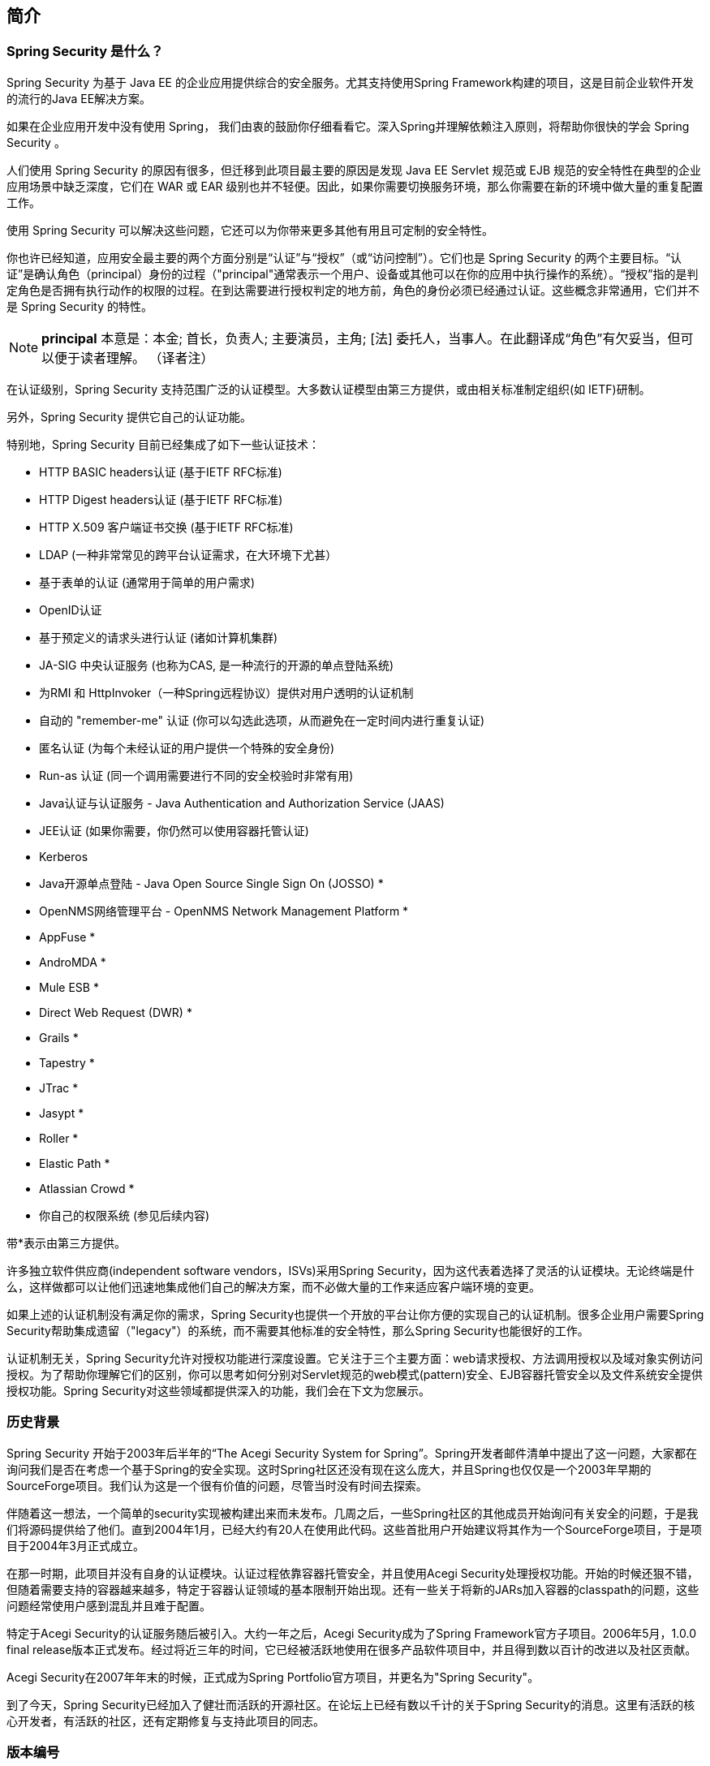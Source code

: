 == 简介

=== Spring Security 是什么？

Spring Security 为基于 Java EE 的企业应用提供综合的安全服务。尤其支持使用Spring Framework构建的项目，这是目前企业软件开发的流行的Java EE解决方案。  

如果在企业应用开发中没有使用 Spring， 我们由衷的鼓励你仔细看看它。深入Spring并理解依赖注入原则，将帮助你很快的学会 Spring Security 。  

人们使用 Spring Security 的原因有很多，但迁移到此项目最主要的原因是发现 Java EE Servlet 规范或 EJB 规范的安全特性在典型的企业应用场景中缺乏深度，它们在 WAR 或 EAR 级别也并不轻便。因此，如果你需要切换服务环境，那么你需要在新的环境中做大量的重复配置工作。  

使用 Spring Security 可以解决这些问题，它还可以为你带来更多其他有用且可定制的安全特性。  

你也许已经知道，应用安全最主要的两个方面分别是“认证”与“授权”（或“访问控制”）。它们也是 Spring Security 的两个主要目标。“认证”是确认角色（principal）身份的过程（"principal"通常表示一个用户、设备或其他可以在你的应用中执行操作的系统）。“授权”指的是判定角色是否拥有执行动作的权限的过程。在到达需要进行授权判定的地方前，角色的身份必须已经通过认证。这些概念非常通用，它们并不是 Spring Security 的特性。  

[NOTE]
*principal* 本意是：本金; 首长，负责人; 主要演员，主角; [法] 委托人，当事人。在此翻译成“角色”有欠妥当，但可以便于读者理解。 （译者注）  

在认证级别，Spring Security 支持范围广泛的认证模型。大多数认证模型由第三方提供，或由相关标准制定组织(如 IETF)研制。

另外，Spring Security 提供它自己的认证功能。  

特别地，Spring Security 目前已经集成了如下一些认证技术：  

- HTTP BASIC headers认证 (基于IETF RFC标准)  
- HTTP Digest headers认证 (基于IETF RFC标准)  
- HTTP X.509 客户端证书交换 (基于IETF RFC标准)  
- LDAP (一种非常常见的跨平台认证需求，在大环境下尤甚）  
- 基于表单的认证 (通常用于简单的用户需求)  
- OpenID认证  
- 基于预定义的请求头进行认证 (诸如计算机集群)  
- JA-SIG 中央认证服务 (也称为CAS, 是一种流行的开源的单点登陆系统)  
- 为RMI 和 HttpInvoker（一种Spring远程协议）提供对用户透明的认证机制  
- 自动的 "remember-me" 认证 (你可以勾选此选项，从而避免在一定时间内进行重复认证)  
- 匿名认证 (为每个未经认证的用户提供一个特殊的安全身份)  
- Run-as 认证 (同一个调用需要进行不同的安全校验时非常有用)  
- Java认证与认证服务 - Java Authentication and Authorization Service (JAAS)  
- JEE认证 (如果你需要，你仍然可以使用容器托管认证)  
- Kerberos  
- Java开源单点登陆 - Java Open Source Single Sign On (JOSSO) *  
- OpenNMS网络管理平台 - OpenNMS Network Management Platform *  
- AppFuse *  
- AndroMDA *  
- Mule ESB *  
- Direct Web Request (DWR) *  
- Grails *  
- Tapestry *  
- JTrac *  
- Jasypt *  
- Roller *  
- Elastic Path *  
- Atlassian Crowd *  
- 你自己的权限系统 (参见后续内容)  

带*表示由第三方提供。

许多独立软件供应商(independent software vendors，ISVs)采用Spring Security，因为这代表着选择了灵活的认证模块。无论终端是什么，这样做都可以让他们迅速地集成他们自己的解决方案，而不必做大量的工作来适应客户端环境的变更。  

如果上述的认证机制没有满足你的需求，Spring Security也提供一个开放的平台让你方便的实现自己的认证机制。很多企业用户需要Spring Security帮助集成遗留（"legacy"）的系统，而不需要其他标准的安全特性，那么Spring Security也能很好的工作。  

认证机制无关，Spring Security允许对授权功能进行深度设置。它关注于三个主要方面：web请求授权、方法调用授权以及域对象实例访问授权。为了帮助你理解它们的区别，你可以思考如何分别对Servlet规范的web模式(pattern)安全、EJB容器托管安全以及文件系统安全提供授权功能。Spring Security对这些领域都提供深入的功能，我们会在下文为您展示。

=== 历史背景  

Spring Security 开始于2003年后半年的“The Acegi Security System for Spring”。Spring开发者邮件清单中提出了这一问题，大家都在询问我们是否在考虑一个基于Spring的安全实现。这时Spring社区还没有现在这么庞大，并且Spring也仅仅是一个2003年早期的SourceForge项目。我们认为这是一个很有价值的问题，尽管当时没有时间去探索。  

伴随着这一想法，一个简单的security实现被构建出来而未发布。几周之后，一些Spring社区的其他成员开始询问有关安全的问题，于是我们将源码提供给了他们。直到2004年1月，已经大约有20人在使用此代码。这些首批用户开始建议将其作为一个SourceForge项目，于是项目于2004年3月正式成立。  

在那一时期，此项目并没有自身的认证模块。认证过程依靠容器托管安全，并且使用Acegi Security处理授权功能。开始的时候还狠不错，但随着需要支持的容器越来越多，特定于容器认证领域的基本限制开始出现。还有一些关于将新的JARs加入容器的classpath的问题，这些问题经常使用户感到混乱并且难于配置。  

特定于Acegi Security的认证服务随后被引入。大约一年之后，Acegi Security成为了Spring Framework官方子项目。2006年5月，1.0.0 final release版本正式发布。经过将近三年的时间，它已经被活跃地使用在很多产品软件项目中，并且得到数以百计的改进以及社区贡献。  

Acegi Security在2007年年末的时候，正式成为Spring Portfolio官方项目，并更名为"Spring Security"。  

到了今天，Spring Security已经加入了健壮而活跃的开源社区。在论坛上已经有数以千计的关于Spring Security的消息。这里有活跃的核心开发者，有活跃的社区，还有定期修复与支持此项目的同志。

=== 版本编号  

理解Spring Security版本编号会对你的工作非常有用，这会对你的项目迁移有所帮助。每个版本都使用标准的整数排列：MAJOR.MINOR.PATCH(主版本.小版本.补丁)。MAJOR的变更意味着大规模的API的更新，因此很多地方都不会兼容旧版本。MINOR的变更尽可能保持源码和编译文件的兼容性，尽管可能有一些设计上的变更或者不兼容的更新。PATCH通常完全向前向后兼容，主要用于修复一些bug与缺陷。  

你受影响的程序取决于你的编码的耦合性。如果你做了大量定制，那么肯定会比简单的使用命名空间进行配置受到的影响更多一些。  

记得在发布新版本之前应该彻底地测试你的应用。

=== 获取Spring Security

你可以用几种办法来获取Spring Security。  

你可以从Spring Security主页下载发布的包，也可以从Maven中央仓库（或用于发布快照和里程碑版本的Spring Maven仓库）单独下载jars，或者自己从源码来构建。  

==== 获取Maven  

最小的Spring Security Maven依赖设置像下面这样:  

.pom.xml
[source,xml]
----
<dependencies>  
    <!-- ... other dependency elements ... -->  
    <dependency>  
        <groupId>org.springframework.security</groupId>  
        <artifactId>spring-security-web</artifactId>  
        <version>4.1.3.RELEASE</version>  
    </dependency>  
    <dependency>  
        <groupId>org.springframework.security</groupId>  
        <artifactId>spring-security-config</artifactId>  
        <version>4.1.3.RELEASE</version>  
    </dependency>  
</dependencies>  
----

如果你需要使用如LDAP，OpenID这些附加的功能，你还需要包含它们。详见《<<2.4.3, 项目模块>>》

===== Maven Repositories  

所有的GA版本（即以.RELEASE结尾的版本）都会发布到Maven中央仓库，因此不需要在你的pom中声明额外的Maven仓库。  

如果你要使用SNAPSHOT快照版本，那么你需要确保像下面这样声明了Spring Snapshot仓库定义：  

.pom.xml
[source,xml]
----
<repositories>  
    <!-- ... possibly other repository elements ... -->  
    <repository>  
        <id>spring-snapshot</id>
        <name>Spring Snapshot Repository</name>  
        <url>http://repo.spring.io/snapshot</url>
    </repository>  
</repositories>  
----

如果你要使用一个里程碑或候选release版本，那么你需要像下面这样声明Spring Milestone仓库:  

.pom.xml
[source,xml]
----
<repositories>  
    <!-- ... possibly other repository elements ... -->  
    <repository>  
        <id>spring-milestone</id>
        <name>Spring Milestone Repository</name>  
        <url>http://repo.spring.io/milestone</url>  
    </repository>  
</repositories>
----

===== Spring Framework Bom  

Spring Security在Spring Framework 4.3.2.RELEASE上构建,但也可以在4.0.x上运作。很多用户会将Spring Security的依赖关系传递到Spring Framework 4.3.2.RELEASE，这可能会导致一些奇怪的classpath问题。  

一种不推荐的解决办法是在你的pom文件中的 `<dependencyManagement>` 包含所有的Spring Framework模块。另一种方法是在其中包含 `spring-framework-bom`，就像下面这样:  

.pom.xml
[source,xml]
----
<dependencyManagement>
    <dependencies>
    <dependency>
        <groupId>org.springframework</groupId>
        <artifactId>spring-framework-bom</artifactId>
        <version>4.3.2.RELEASE</version>
        <type>pom</type>
        <scope>import</scope>
    </dependency>
    </dependencies>
</dependencyManagement>
----

这将确保你的Spring Security的依赖使用Spring 4.3.2.RELEASE模块。  

[NOTE]
这使用了Maven的"bill of materials"(BOM)的概念，并且只能用于Maven 2.0.9或更新的版本。关于依赖如何被解析，详情可以参见 《 http://maven.apache.org/guides/introduction/introduction-to-dependency-mechanism.html[Maven介绍-依赖机制] 》

==== Gradle  

最小的Spring Security Gradle依赖配置像下面这样：  

.build.gradle
[source,gradle]
----
dependencies {
    compile 'org.springframework.security:spring-security-web:4.1.3.RELEASE'
    compile 'org.springframework.security:spring-security-config:4.1.3.RELEASE'
}
----

如果你需要使用诸如LDAP、OpenID之类的功能，你需要包含它们。详见《 <<2.4.3, 项目模块>> 》。  

===== Gradle仓库  

所有的GA版本(以.RELEASE结尾的版本)都发布在Maven中央仓库，因此可以使用mavenCentral()仓库来指定GA版本。  

.build.gradle
[source,gradle]
----
repositories {
    mavenCentral()
}
----

如果你要使用SNAPSHOT快照版本，那么你需要确保像下面这样声明了Spring Snapshot仓库定义：

.build.gradle
[source,gradle]
----
repositories {
    maven { url 'https://repo.spring.io/snapshot' }
}
----

如果你要使用一个里程碑或候选release版本，那么你需要像下面这样声明Spring Milestone仓库:  

.build.gradle
[source,gradle]
----
repositories {
    maven { url 'https://repo.spring.io/milestone' }
}
----

===== Spring 4.0.x与Gradle的使用  

默认情况下Gradle进行版本依赖传递时会使用最新版本，这意味着如果你使用Spring Security 4.1.3.RELEASE与Spring Framework 4.3.2.RELEASE时不需要额外配置。但有时候会出现一些问题，所以建议使用Gradle的ResolutionStrategy，像下面这样：  

.build.gradle
[source,gradle]
----
configurations.all {
    resolutionStrategy.eachDependency { DependencyResolveDetails details ->
        if (details.requested.group == 'org.springframework') {
            details.useVersion '4.3.2.RELEASE'
        }
    }
}
----

这确保了Spring Security将使用指定版本的Spring Framework依赖。  

[NOTE]
这一例子运行在Gradle 1.9，如果要在更新版本的Gradle上运行，那么可能需要适当修改。  

==== 项目模块  

在Spring Security 3.0中，代码库已经被切分成一些单独的jars，从而更清晰的把不同的功能点以及第三方依赖进行区分。如果你使用Maven来构建你的项目，你需要将这些模块添加到你的`pom.xml`中。就算你没有使用maven，我们仍然建议你参考`pom.xml`文件，以获取一些第三方依赖和版本号。另外，在包含的示例应用中查看版本也不失为一种好的办法。  

===== Core - spring-security-core.jar  

包含了核心认证与访问控制类型和接口，远程支持，以及提供基础APIs。任何使用Spring Security的应用都需要包含它。支持独立应用、远程客户端、方法（服务层）安全和JDBC提供用户。包含了如下顶级包：  

- org.springframework.security.core
- org.springframework.security.access
-  org.springframework.security.authentication
-  org.springframework.security.provisioning

===== Remoting - spring-security-remoting.jar  

提供与Spring Remoting的集成。你不需要用到这玩意儿，除非你用Spring Remoting写了个远程客户端。主要的包是`org.springframework.security.remoting`。  

===== Web - spring-security-web.jar  

包含过滤器以及和web安全相关的基础代码，它们都依赖于servlet API。如果你需要使用Spring Security的web认证服务，并且需要基于URL的访问控制，这就是你所需要的。主要的包是`org.springframework.security.web`。  

===== Config - spring-security-config.jar  

包含安全命名空间转换代码以及Java配置代码。如果你要使用Spring Security XML命名空间配置，或Spring Security的Java配置，那么你需要包含它。它主要的包是`org.springframework.security.config`。其中没有任何类是要在应用程序中直接使用的。  

===== LDAP - spring-security-ldap.jar  

LDAP认证和提供的代码。如果你需要使用LDAP认证或管理LDAP用户记录，那么就include它。顶级包是`org.springframework.security.ldap`。  

===== ACL - spring-security-acl.jar  

指定了ACL领域对象的实现。用来在你的应用中指定domain对象实例来提供安全保障。顶级包是`org.springframework.security.acls`。  

===== CAS - spring-security-cas.jar  

Spring Security的CAS客户端集成。如果你想要在CAS单点登陆服务器上使用Spring Security的web认证，那么就include它。顶级包是`org.springframework.security.cas`。  

===== OpenID - spring-security-openid.jar  

提供OpenID web认证支持。用来针对外部OpenId服务提供用户认证。`org.springframework.security.openid`依赖于OpenID4Java。  

===== Test - spring-security-test.jar  

支持Spring Security的测试。  

==== 检出源码Source  

在Spring Security称为一个开源项目后，我们鼓励你用git检出源码。你可以得到全部的示例应用，而且你可以很方便的构建最新版本的项目。拥有源码也可以使你方便的调试应用。异常栈不再是一个不透明的黑盒，你可以找到源码中出问题的那一行，并且查看发生了什么。源码就是项目的最终文档，你可以从中看到此项目是如何工作的。  

用如下git命令获取源码：  

[source,bash]
----
git clone https://github.com/spring-projects/spring-security.git
----

你可以从中你的机器上访问整个项目的历史（包括全部的releases版本以及分支）。